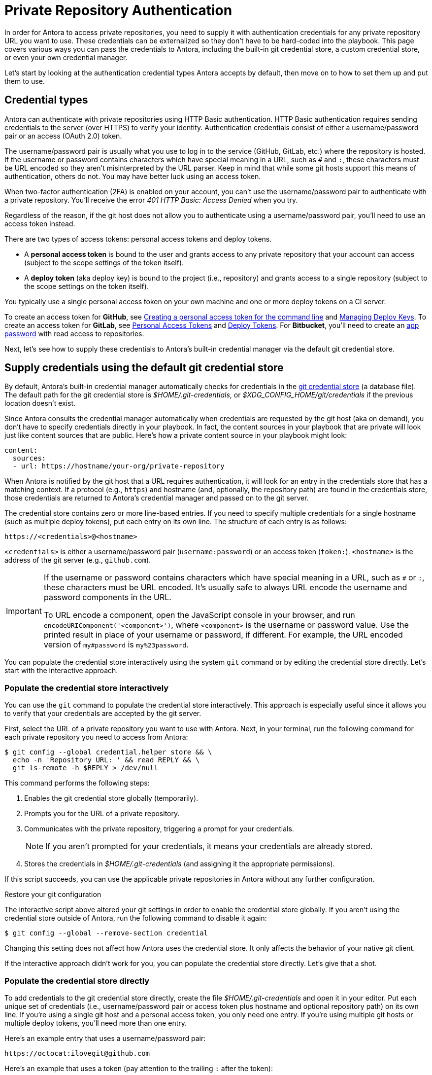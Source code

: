 = Private Repository Authentication
:url-create-personal-token-github: https://docs.github.com/en/github/authenticating-to-github/creating-a-personal-access-token
:url-create-deploy-token-github: https://docs.github.com/en/developers/overview/managing-deploy-keys
:url-create-personal-token-gitlab: https://docs.gitlab.com/ee/user/profile/personal_access_tokens.html
:url-create-deploy-token-gitlab: https://docs.gitlab.com/ee/user/project/deploy_tokens/
:url-create-app-pass-bitbucket: https://support.atlassian.com/bitbucket-cloud/docs/app-passwords/
:url-credential-store: https://git-scm.com/docs/git-credential-store
:url-credential-manager-plugin: https://github.com/isomorphic-git/isomorphic-git/blob/v0.78.5/docs/plugin_credentialManager.md
:url-oauth2-formats: https://isomorphic-git.org/docs/en/authentication

In order for Antora to access private repositories, you need to supply it with authentication credentials for any private repository URL you want to use.
These credentials can be externalized so they don't have to be hard-coded into the playbook.
This page covers various ways you can pass the credentials to Antora, including the built-in git credential store, a custom credential store, or even your own credential manager.

Let's start by looking at the authentication credential types Antora accepts by default, then move on to how to set them up and put them to use.

== Credential types

Antora can authenticate with private repositories using HTTP Basic authentication.
HTTP Basic authentication requires sending credentials to the server (over HTTPS) to verify your identity.
Authentication credentials consist of either a username/password pair or an access (OAuth 2.0) token.

The username/password pair is usually what you use to log in to the service (GitHub, GitLab, etc.) where the repository is hosted.
If the username or password contains characters which have special meaning in a URL, such as `#` and `:`, these characters must be URL encoded so they aren't misinterpreted by the URL parser.
Keep in mind that while some git hosts support this means of authentication, others do not.
You may have better luck using an access token.

When two-factor authentication (2FA) is enabled on your account, you can't use the username/password pair to authenticate with a private repository.
You'll receive the error _401 HTTP Basic: Access Denied_ when you try.

Regardless of the reason, if the git host does not allow you to authenticate using a username/password pair, you'll need to use an access token instead.

There are two types of access tokens: personal access tokens and deploy tokens.

* A [.term]*personal access token* is bound to the user and grants access to any private repository that your account can access (subject to the scope settings of the token itself).
* A [.term]*deploy token* (aka deploy key) is bound to the project (i.e., repository) and grants access to a single repository (subject to the scope settings on the token itself).

You typically use a single personal access token on your own machine and one or more deploy tokens on a CI server.

To create an access token for *GitHub*, see {url-create-personal-token-github}[Creating a personal access token for the command line^] and {url-create-deploy-token-github}[Managing Deploy Keys^].
To create an access token for *GitLab*, see {url-create-personal-token-gitlab}[Personal Access Tokens^] and {url-create-deploy-token-gitlab}[Deploy Tokens^].
For *Bitbucket*, you'll need to create an {url-create-app-pass-bitbucket}[app password^] with read access to repositories.

Next, let's see how to supply these credentials to Antora's built-in credential manager via the default git credential store.

== Supply credentials using the default git credential store

By default, Antora's built-in credential manager automatically checks for credentials in the {url-credential-store}[git credential store^] (a database file).
The default path for the git credential store is _$HOME/.git-credentials_, or _$XDG_CONFIG_HOME/git/credentials_ if the previous location doesn't exist.

Since Antora consults the credential manager automatically when credentials are requested by the git host (aka on demand), you don't have to specify credentials directly in your playbook.
In fact, the content sources in your playbook that are private will look just like content sources that are public.
Here's how a private content source in your playbook might look:

[source,yaml]
----
content:
  sources:
  - url: https://hostname/your-org/private-repository
----

When Antora is notified by the git host that a URL requires authentication, it will look for an entry in the credentials store that has a matching context.
If a protocol (e.g., `https`) and hostname (and, optionally, the repository path) are found in the credentials store, those credentials are returned to Antora's credential manager and passed on to the git server.

The credential store contains zero or more line-based entries.
If you need to specify multiple credentials for a single hostname (such as multiple deploy tokens), put each entry on its own line.
The structure of each entry is as follows:

[listing]
https://<credentials>@<hostname>

`<credentials>` is either a username/password pair (`username:password`) or an access token (`token:`).
`<hostname>` is the address of the git server (e.g., `github.com`).

[IMPORTANT]
====
If the username or password contains characters which have special meaning in a URL, such as `#` or `:`, these characters must be URL encoded.
It's usually safe to always URL encode the username and password components in the URL.

To URL encode a component, open the JavaScript console in your browser, and run `encodeURIComponent('<component>')`, where `<component>` is the username or password value.
Use the printed result in place of your username or password, if different.
For example, the URL encoded version of `my#password` is `my%23password`.
====

You can populate the credential store interactively using the system `git` command or by editing the credential store directly.
Let's start with the interactive approach.

[#populate-credentials-interactively]
=== Populate the credential store interactively

You can use the `git` command to populate the credential store interactively.
This approach is especially useful since it allows you to verify that your credentials are accepted by the git server.

First, select the URL of a private repository you want to use with Antora.
Next, in your terminal, run the following command for each private repository you need to access from Antora:

 $ git config --global credential.helper store && \
   echo -n 'Repository URL: ' && read REPLY && \
   git ls-remote -h $REPLY > /dev/null

This command performs the following steps:

. Enables the git credential store globally (temporarily).
. Prompts you for the URL of a private repository.
. Communicates with the private repository, triggering a prompt for your credentials.
+
NOTE: If you aren't prompted for your credentials, it means your credentials are already stored.

. Stores the credentials in [.path]_$HOME/.git-credentials_ (and assigning it the appropriate permissions).

If this script succeeds, you can use the applicable private repositories in Antora without any further configuration.

.Restore your git configuration
****
The interactive script above altered your git settings in order to enable the credential store globally.
If you aren't using the credential store outside of Antora, run the following command to disable it again:

 $ git config --global --remove-section credential

Changing this setting does not affect how Antora uses the credential store.
It only affects the behavior of your native git client.
****

If the interactive approach didn't work for you, you can populate the credential store directly.
Let's give that a shot.

[#populate-credentials-directly]
=== Populate the credential store directly

To add credentials to the git credential store directly, create the file [.path]_$HOME/.git-credentials_ and open it in your editor.
Put each unique set of credentials (i.e., username/password pair or access token plus hostname and optional repository path) on its own line.
If you're using a single git host and a personal access token, you only need one entry.
If you're using multiple git hosts or multiple deploy tokens, you'll need more than one entry.

Here's an example entry that uses a username/password pair:

[listing]
https://octocat:ilovegit@github.com

Here's an example that uses a token (pay attention to the trailing `:` after the token):

[listing]
https://abcdefg0123456:@github.com

To use different credentials for a given repository, you can append a repository path (i.e., `<repo>`) to the entry to make the matching more strict.
(The `.git` file extension in the repository path is optional).

[listing]
https://<credentials>@<hostname>/<repo>

Here's an example for a specific repository path:

[listing]
https://octocat:ilovegit@github.com/octocat/Hello-World

Here are examples for several popular git hosts (for which you'd substitute the placeholders in bold with the real values):

[listing#host-credential-structure,subs=+quotes]
----
https://**TOKEN**:@github.com/org/project-docs
https://oauth2:**TOKEN**@gitlab.com/org/project-docs.git
https://gitlab+deploy-token-**TOKEN_ID**:**TOKEN**@gitlab.com/org/project-docs.git
https://x-oauth-token:**TOKEN**@bitbucket.org/org/project-docs.git
https://**USERNAME**:**APP_PASSWORD**@bitbucket.org/org/project-docs.git
----

NOTE: Specifying the repository path is optional.
If you don't include it, the credential will be used for all URLs that share the same git host.

CAUTION: You may need to append the `.git` file extension depending on which URL format you use for your content sources and whether you've configured the xref:git-suffix.adoc[ensure_git_suffix key] in your playbook.

NOTE: Notice that the tokens are located in different locations in the URL depending on the git host.
See {url-oauth2-formats}[OAuth2 formats^] for more details.
If you're using a Bitbucket app password, notice you must include your own username (using the format `USERNAME:APP_PASSWORD`).

To ensure the credentials file is protected, immediately set its file permissions so it cannot be read by others.

 $ chmod 600 $HOME/.git-credentials

[#custom-credential-path]
== Specify a custom git credential store path

Instead of using the credential store at the default path(s), you can instruct Antora to look for the file in a different location using either the `--git-credentials-path` CLI option or `GIT_CREDENTIALS_PATH` environment variable.

Here's an example that uses the CLI option to specify a path relative to the playbook file:

 $ antora --git-credentials-path=./.git-credentials antora-playbook.yml

You can also specify this location directly in your playbook using the xref:git-credentials-path-and-contents.adoc#path-key[credentials.path key] under the xref:configure-git.adoc[git key].

[#git-credentials-environment-variable]
== Pass credentials via an environment variable

Instead of reading the credentials from a file, you can have Antora read the credentials directly from the environment variable named `GIT_CREDENTIALS`.
Here's an example that demonstrates the concept:

 $ export GIT_CREDENTIALS='https://octocat:ilovegit@github.com'
 $ antora antora-playbook.yml

You can even reduce this to a single line (which only defines the environment variable for the scope of the command):

 $ GIT_CREDENTIALS='https://octocat:ilovegit@github.com' antora antora-playbook.yml

When using the Windows command prompt, you need to define the environment variable using the `set` command:

 C:\> set "GIT_CREDENTIALS=https://octocat:ilovegit@github.com" && antora antora-playbook.yml

This strategy is most useful in a CI environment where environment variables can be secured.
It's also a quick and informal way of passing credentials to Antora when generating the site on your own machine.

When using the environment variable, multiple entries may be separated either by a comma or a newline character.
For example:

 $ GIT_CREDENTIALS='https://my-github-token:@github.com,https://oauth2:my-gitlab-token@gitlab.com' antora antora-playbook.yml

Exporting the environment variable saves you from having to type it each time you run Antora.

== Encode credentials in a URL (not recommended)

Another option for passing credentials to the credential manager is to encode them directly in the URL listed in the playbook.
Since this option doesn't trigger the challenge-response workflow, Antora automatically assumes the repository is private.

WARNING: This strategy is not recommended unless you're using a placeholder to inject the real credentials, as described at the end of this section.

Antora will extract the credentials that precede the hostname (i.e., `username:password@` or `token@`) and use them to perform authentication on your behalf if requested by the server.

Here are examples for several popular git hosts (for which you'd substitute the placeholders in bold with the real values):

.antora-playbook.yml (fragment)
[source,yaml,subs=+quotes]
----
content:
  sources:
  - url: https://**TOKEN**:@github.com/org/project-docs
  - url: https://oauth2:**TOKEN**@gitlab.com/org/project-docs.git
  - url: https://gitlab+deploy-token-**TOKEN_ID**:**TOKEN**@gitlab.com/org/project-docs.git
  - url: https://x-oauth-token:**TOKEN**@bitbucket.org/org/project-docs.git
  - url: https://**USERNAME**:**APP_PASSWORD**@bitbucket.org/org/project-docs.git
----

NOTE: Notice that the tokens are located in different locations in the URL depending on the git host.
See {url-oauth2-formats}[OAuth2 formats^] for more details.
If you're using a Bitbucket app password, notice you must include your own username (using the format `USERNAME:APP_PASSWORD`).

The drawback of this approach is that it requires putting the credentials directly into the playbook file.
Unfortunately, Antora does not yet support resolving environment variables located in the playbook file.
However, you can emulate this behavior by using a script to substitute references to an environment variable in the playbook file with its value.

Let's assume you have the following source defined in your playbook file:

.antora-playbook.yml (fragment)
[source,yaml]
----
content:
  sources:
  - url: https://$GITHUB_TOKEN:@github.com/org-name/project-docs
----

If you're using multiple private repositories that require the same credentials, you can instead define the credentials once under the `git` key as follows:

.antora-playbook.yml (fragment)
[source,yaml]
----
git:
  credentials:
    contents: https://$GITHUB_TOKEN:@github.com
----

You can then use the following script to expand the references to the environment variable, which you may run in CI prior to invoking Antora:

 $ sed -i s/\$GITHUB_TOKEN/$GITHUB_TOKEN/ antora-playbook.yml
 $ antora antora-playbook.yml

Despite this workaround, we still recommend using the credential store integration described earlier.

[#custom-manager]
== Configure a custom credential manager

The git client used by Antora, isomorphic-git, provides a {url-credential-manager-plugin}[pluggable credential manager^] for looking up authentication credentials.
Antora provides a default implementation of this plugin.
As you've seen in previous sections, this implementation assumes Antora can access the credentials directly, in plain text, either via a file or environment variable.
If this arrangement does not meet your security requirements, you can replace the built-in credential manager with your own.

To write a custom credential manager, create a JavaScript object (or class) that implements the following methods:

[source,js]
----
configure ({ config, startDir })
async fill ({ url })
async approved ({ url })
async rejected ({ url, auth })
status ({ url })
----

The method that looks up the credentials is `fill`.
It must return either a `{ username, password }` or `{ token }` data object.
The `approved` and `rejected` methods are called when the credentials are approved or rejected by the server, respectively.

The optional `configure` and `status` methods are specific to Antora, extending the capabilities of what a credential manager in isomomrphic-git typically provides.
If defined, the `configure` method is called each time Antora starts, providing an opportunity to perform initialization steps such as defining properties.
The `status` method, if available, is used by Antora to look up whether authentication was requested for a given URL.

To activate your custom credential manager, first write your implementation in a dedicated JavaScript file and register it with isomorphic-git as follows:

.custom-git-credential-manager.js
[source,js]
----
'use strict'

const git = require('isomorphic-git')

if (!git.cores) git.cores = new Map()
git.cores.set('antora', new Map().set('credentialManager', {
  async fill ({ url }) { ... },
  async approved ({ url }) { ... },
  async rejected ({ url, auth }) { ... },
}))
----

Then pass this file to the `-r` option when running Antora:

 $ antora -r ./custom-git-credential-manager.js antora-playbook.yml

If you've installed Antora globally using `npm`, you may run into problems getting your custom credential manager to work.
Either you'll encounter the error `Cannot find module 'isomorphic-git'` or your custom credential manager won't be called.
To fix this problem, set the `NODE_PATH` environment variable to tell Node where to look for Antora's dependencies:

 $ NODE_PATH=$(npm -g list --parseable=true @antora/site-generator-default)/node_modules \
   antora -r ./system-git-credential-manager.js antora-playbook.yml

The alternate solution is to install Antora locally (i.e., add the Antora packages to the dependencies in [.path]_package.json_ file and run `npm i`).

=== Get credentials from git

Git offers a command named `git credential` that serves as a simple interface for storing and retrieving credentials from system-specific helpers in the same manner as git itself.
It can also prompt the user for a username and password.
We can use this command in a custom credential manager to allow Antora to delegate to git to look up credentials (and thus integrate with the user's own git settings).

Let's start by creating a helper function that interfaces with the system git via `git credentials fill` to retrieve the credentials for a URL:

[source,js]
----
'use strict'

const git = require('isomorphic-git')
const { spawn } = require('child_process')

function gitCredentialFill (url) {
  const { protocol, host } = new URL(url)
  return new Promise((resolve, reject) => {
    const output = []
    const process = spawn('git', ['credential', 'fill'])
    process.on('close', (code) => {
      if (code) return reject(code)
      const { username, password } = output.join('\n').split('\n').reduce((acc, line) => {
        if (line.startsWith('username') || line.startsWith('password')) {
          const [ key, val ] = line.split('=')
          acc[key] = val
        }
        return acc
      }, {})
      resolve(password ? { username, password } : username ? { token: username } : undefined)
    })
    process.stdout.on('data', (data) => output.push(data.toString().trim()))
    process.stdin.write(`protocol=${protocol.slice(0, -1)}\nhost=${host}\n\n`)
  })
}
----

Next, let's create a credential manager that uses this function to retrieve the credentials:

[source,js]
----
// ...

const systemGitCredentialManager = {
  configure () {
    this.urls = []
  },
  async fill ({ url }) {
    this.urls.push(url)
    return gitCredentialFill(url)
  },
  async approved ({ url }) {},
  async rejected ({ url, auth }) {
    const data = { statusCode: 401, statusMessage: 'HTTP Basic: Access Denied' }
    const err = new Error(`HTTP Error: ${data.statusCode} ${data.statusMessage}`)
    err.name = err.code = 'HTTPError'
    err.data = data
    err.rejected = !!auth
    throw err
  },
  status ({ url }) {
    return this.urls.includes(url)
  },
}
----

Finally, we need to register the credential manager with isomorphic-git:

[source,js]
----
// ...

if (!git.cores) git.cores = new Map()
git.cores.set('antora', new Map().set('credentialManager', systemGitCredentialManager))
----

If we require this script when invoking Antora, Antora will delegate to the system git to fill the credentials:

 $ antora -r ./system-git-credential-manager.js antora-playbook.yml

If you run into problems, make sure to set the `NODE_PATH` environment variable as explained in the previous section.

It's left up to an exercise for the reader to store or erase the credentials based on whether they were approved or rejected by the server (hint: use the `approved` and `rejected` methods to invoke `git credential` again).

[#ssh-auth]
== SSH authentication

Since 2.0, Antora no longer supports public/private key authentication over SSH using an SSH agent.
Instead, Antora transparently converts git SSH URLs in the playbook to HTTPS URLs and uses the credential manager for authentication.
That means you can use SSH URLs and HTTPS URLs interchangeably in your playbook file, but ultimately the git client will communicate over HTTPS.
If, for some reason, this automatic translation doesn't work, you'll need to update your playbook file to use the correct HTTPS URL.
